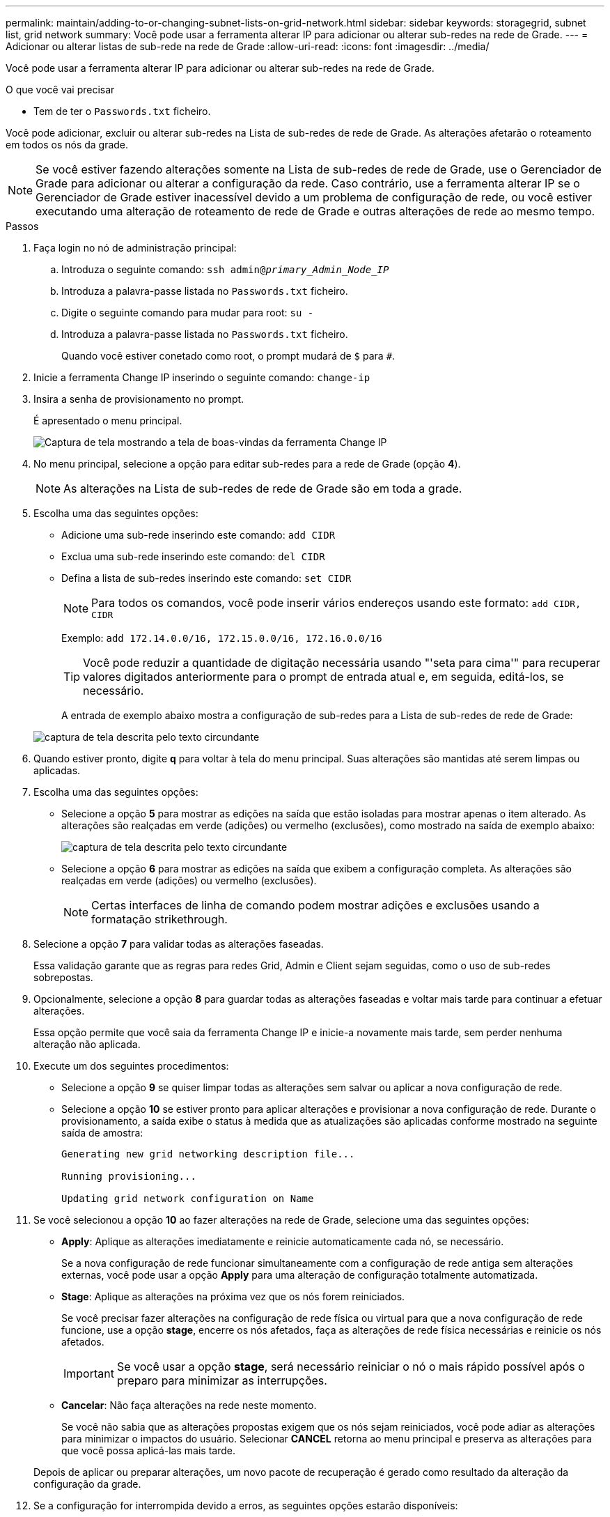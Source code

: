 ---
permalink: maintain/adding-to-or-changing-subnet-lists-on-grid-network.html 
sidebar: sidebar 
keywords: storagegrid, subnet list, grid network 
summary: Você pode usar a ferramenta alterar IP para adicionar ou alterar sub-redes na rede de Grade. 
---
= Adicionar ou alterar listas de sub-rede na rede de Grade
:allow-uri-read: 
:icons: font
:imagesdir: ../media/


[role="lead"]
Você pode usar a ferramenta alterar IP para adicionar ou alterar sub-redes na rede de Grade.

.O que você vai precisar
* Tem de ter o `Passwords.txt` ficheiro.


Você pode adicionar, excluir ou alterar sub-redes na Lista de sub-redes de rede de Grade. As alterações afetarão o roteamento em todos os nós da grade.


NOTE: Se você estiver fazendo alterações somente na Lista de sub-redes de rede de Grade, use o Gerenciador de Grade para adicionar ou alterar a configuração da rede. Caso contrário, use a ferramenta alterar IP se o Gerenciador de Grade estiver inacessível devido a um problema de configuração de rede, ou você estiver executando uma alteração de roteamento de rede de Grade e outras alterações de rede ao mesmo tempo.

.Passos
. Faça login no nó de administração principal:
+
.. Introduza o seguinte comando: `ssh admin@_primary_Admin_Node_IP_`
.. Introduza a palavra-passe listada no `Passwords.txt` ficheiro.
.. Digite o seguinte comando para mudar para root: `su -`
.. Introduza a palavra-passe listada no `Passwords.txt` ficheiro.
+
Quando você estiver conetado como root, o prompt mudará de `$` para `#`.



. Inicie a ferramenta Change IP inserindo o seguinte comando: `change-ip`
. Insira a senha de provisionamento no prompt.
+
É apresentado o menu principal.

+
image::../media/change_ip_tool_main_menu.png[Captura de tela mostrando a tela de boas-vindas da ferramenta Change IP]

. No menu principal, selecione a opção para editar sub-redes para a rede de Grade (opção *4*).
+

NOTE: As alterações na Lista de sub-redes de rede de Grade são em toda a grade.

. Escolha uma das seguintes opções:
+
** Adicione uma sub-rede inserindo este comando: `add CIDR`
** Exclua uma sub-rede inserindo este comando: `del CIDR`
** Defina a lista de sub-redes inserindo este comando: `set CIDR`
+

NOTE: Para todos os comandos, você pode inserir vários endereços usando este formato: `add CIDR, CIDR`

+
Exemplo: `add 172.14.0.0/16, 172.15.0.0/16, 172.16.0.0/16`

+

TIP: Você pode reduzir a quantidade de digitação necessária usando "'seta para cima'" para recuperar valores digitados anteriormente para o prompt de entrada atual e, em seguida, editá-los, se necessário.

+
A entrada de exemplo abaixo mostra a configuração de sub-redes para a Lista de sub-redes de rede de Grade:



+
image::../media/change_ip_tool_gnsl_sample_input.gif[captura de tela descrita pelo texto circundante]

. Quando estiver pronto, digite *q* para voltar à tela do menu principal. Suas alterações são mantidas até serem limpas ou aplicadas.
. Escolha uma das seguintes opções:
+
** Selecione a opção *5* para mostrar as edições na saída que estão isoladas para mostrar apenas o item alterado. As alterações são realçadas em verde (adições) ou vermelho (exclusões), como mostrado na saída de exemplo abaixo:
+
image::../media/change_ip_tool_gnsl_sample_output.gif[captura de tela descrita pelo texto circundante]

** Selecione a opção *6* para mostrar as edições na saída que exibem a configuração completa. As alterações são realçadas em verde (adições) ou vermelho (exclusões).
+

NOTE: Certas interfaces de linha de comando podem mostrar adições e exclusões usando a formatação strikethrough.



. Selecione a opção *7* para validar todas as alterações faseadas.
+
Essa validação garante que as regras para redes Grid, Admin e Client sejam seguidas, como o uso de sub-redes sobrepostas.

. Opcionalmente, selecione a opção *8* para guardar todas as alterações faseadas e voltar mais tarde para continuar a efetuar alterações.
+
Essa opção permite que você saia da ferramenta Change IP e inicie-a novamente mais tarde, sem perder nenhuma alteração não aplicada.

. Execute um dos seguintes procedimentos:
+
** Selecione a opção *9* se quiser limpar todas as alterações sem salvar ou aplicar a nova configuração de rede.
** Selecione a opção *10* se estiver pronto para aplicar alterações e provisionar a nova configuração de rede. Durante o provisionamento, a saída exibe o status à medida que as atualizações são aplicadas conforme mostrado na seguinte saída de amostra:
+
[listing]
----
Generating new grid networking description file...

Running provisioning...

Updating grid network configuration on Name
----


. Se você selecionou a opção *10* ao fazer alterações na rede de Grade, selecione uma das seguintes opções:
+
** *Apply*: Aplique as alterações imediatamente e reinicie automaticamente cada nó, se necessário.
+
Se a nova configuração de rede funcionar simultaneamente com a configuração de rede antiga sem alterações externas, você pode usar a opção *Apply* para uma alteração de configuração totalmente automatizada.

** *Stage*: Aplique as alterações na próxima vez que os nós forem reiniciados.
+
Se você precisar fazer alterações na configuração de rede física ou virtual para que a nova configuração de rede funcione, use a opção *stage*, encerre os nós afetados, faça as alterações de rede física necessárias e reinicie os nós afetados.

+

IMPORTANT: Se você usar a opção *stage*, será necessário reiniciar o nó o mais rápido possível após o preparo para minimizar as interrupções.

** *Cancelar*: Não faça alterações na rede neste momento.
+
Se você não sabia que as alterações propostas exigem que os nós sejam reiniciados, você pode adiar as alterações para minimizar o impactos do usuário. Selecionar *CANCEL* retorna ao menu principal e preserva as alterações para que você possa aplicá-las mais tarde.



+
Depois de aplicar ou preparar alterações, um novo pacote de recuperação é gerado como resultado da alteração da configuração da grade.

. Se a configuração for interrompida devido a erros, as seguintes opções estarão disponíveis:
+
** Para cancelar o procedimento de alteração de IP e regressar ao menu principal, introduza *a*.
** Para tentar novamente a operação que falhou, digite *r*.
** Para continuar para a próxima operação, digite *c*.
+
A operação com falha pode ser tentada mais tarde selecionando a opção *10* (aplicar alterações) no menu principal. O procedimento de alteração de IP não será concluído até que todas as operações tenham sido concluídas com êxito.

** Se você teve que intervir manualmente (para reinicializar um nó, por exemplo) e está confiante de que a ação que a ferramenta acha que falhou foi realmente concluída com sucesso, digite *f* para marcá-lo como bem-sucedido e passar para a próxima operação.


. Faça o download de um novo Pacote de recuperação do Gerenciador de Grade.
+
.. Selecione *MAINTENANCE* > *System* > *Recovery package*.
.. Introduza a frase-passe de aprovisionamento.


+

IMPORTANT: O arquivo do pacote de recuperação deve ser protegido porque contém chaves de criptografia e senhas que podem ser usadas para obter dados do sistema StorageGRID.



.Informações relacionadas
xref:configuring-ip-addresses.adoc[Configurar endereços IP]
